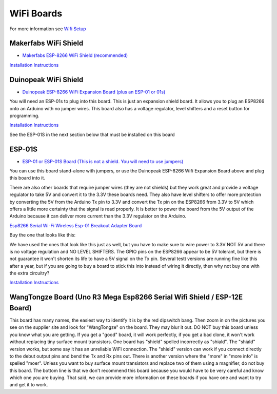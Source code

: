 WiFi Boards
===========

For more information see `Wifi Setup <../../get-started/wifi-setup.html>`_

Makerfabs WiFi Shield
^^^^^^^^^^^^^^^^^^^^^

* `Makerfabs ESP-8266 WiFi Shield (recommended) <https://www.makerfabs.com/esp8266-wifi-shield.html>`_

.. image:: ../../_static/images/wifi_jumpers1.jpg
   :alt: Makerfabs ESP-8266 WiFi Shield
   :scale: 80%

`Installation Instructions <../../get-started/wifi-setup.html>`_

Duinopeak WiFi Shield
^^^^^^^^^^^^^^^^^^^^^

* `Duinopeak ESP-8266 WiFi Expansion Board (plus an ESP-01 or 01s) <https://usa.banggood.com/Duinopeak-ESP8266-ESP-01-WiFi-Expansion-Board-Shield-Without-ESP8266-Module-p-1391961.html?cur_warehouse=CN>`_

.. image:: ../../_static/images/duinopeak.jpg
   :alt: Duinopeak ESP-8266 WiFi Shield
   :scale: 80%

You will need an ESP-01s to plug into this board. This is just an expansion shield board. It allows you to plug an ESP8266 onto an Arduino with no jumper wires. This board also has a voltage regulator, level shifters and a reset button for programming.

`Installation Instructions <../../get-started/wifi-setup.html>`_

See the ESP-01S in the next section below that must be installed on this board


ESP-01S
^^^^^^^

* `ESP-01 or ESP-01S Board (This is not a shield. You will need to use jumpers) <https://www.amzn.com/B00O34AGSU/>`_

.. image:: ../../_static/images/esp-01s_2.jpg
   :alt: ESP-01S
   :scale: 80%

You can use this board stand-alone with jumpers, or use the Duinopeak ESP-8266 Wifi Expansion Board above and plug this board into it. 

There are also other boards that require jumper wires (they are not shields) but they work great and provide a voltage regulator to take 5V and convert it to the 3.3V these boards need. They also have level shifters to offer more protection by converting the 5V from the Arduino Tx pin to 3.3V and convert the Tx pin on the ESP8266 from 3.3V to 5V which offers a little more certainty that the signal is read properly. It is better to power the board from the 5V output of the Arduino because it can deliver more current than the 3.3V regulator on the Arduino.

`Esp8266 Serial Wi-Fi Wireless Esp-01 Breakout Adapter Board <https://www.aliexpress.com/i/32842569436.html>`_

Buy the one that looks like this:

.. image:: ../../_static/images/esp_breakout2.jpg
   :alt: ESP8266 Breakout Board
   :scale: 80%

We have used the ones that look like this just as well, but you have to make sure to wire power to 3.3V NOT 5V and there is no voltage regulation and NO LEVEL SHIFTERS. The GPIO pins on the ESP8266 appear to be 5V tolerant, but there is not guarantee it won't shorten its life to have a 5V signal on the Tx pin. Several testt versions are running fine like this after a year, but if you are going to buy a board to stick this into instead of wiring it directly, then why not buy one with the extra circuitry? 

.. image:: ../../_static/images/esp_breakout1.jpg
   :alt: ESP8266 Breakout Board
   :scale: 80%



`Installation Instructions <../../get-started/wifi-setup.html>`_

WangTongze Board (Uno R3 Mega Esp8266 Serial Wifi Shield / ESP-12E Board)
^^^^^^^^^^^^^^^^^^^^^^^^^^^^^^^^^^^^^^^^^^^^^^^^^^^^^^^^^^^^^^^^^^^^^^^^^^

.. image:: ../../_static/images/wifi/wangtongze_wifi_board.jpg
   :alt: ESP-01S
   :scale: 80%

This board has many names, the easiest way to identify it is by the red dipswitch bang. Then zoom in on the pictures you see on the supplier site and look for "WangTongze" on the board. They may blur it out. DO NOT buy this board unless you know what you are getting. If you get a "good" board, it will work perfectly, if you get a bad clone, it won't work without replacing tiny surface mount transistors. One board has "shield" spelled incorrectly as "shiald". The "shiald" version works, but some say it has an unreliable WiFi connection. The "shield" version can work if you connect directly to the debut output pins and bend the Tx and Rx pins out. There is another version where the "more" in "more info" is spelled "moer". Unless you want to buy surface mount transistors and replace two of them using a magnifier, do not buy this  board. The bottom line is that we don't recommend this board because you would have to be very careful and know which one you are buying. That said, we can provide more information on these boards if you have one and want to try and get it to work.